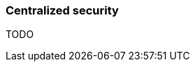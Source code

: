 ifndef::imagesdir[:imagesdir: ../images]

=== Centralized security

TODO

////
todo:   Why does a centralized security tooling / concept (like Keycloak) makes sense
////
